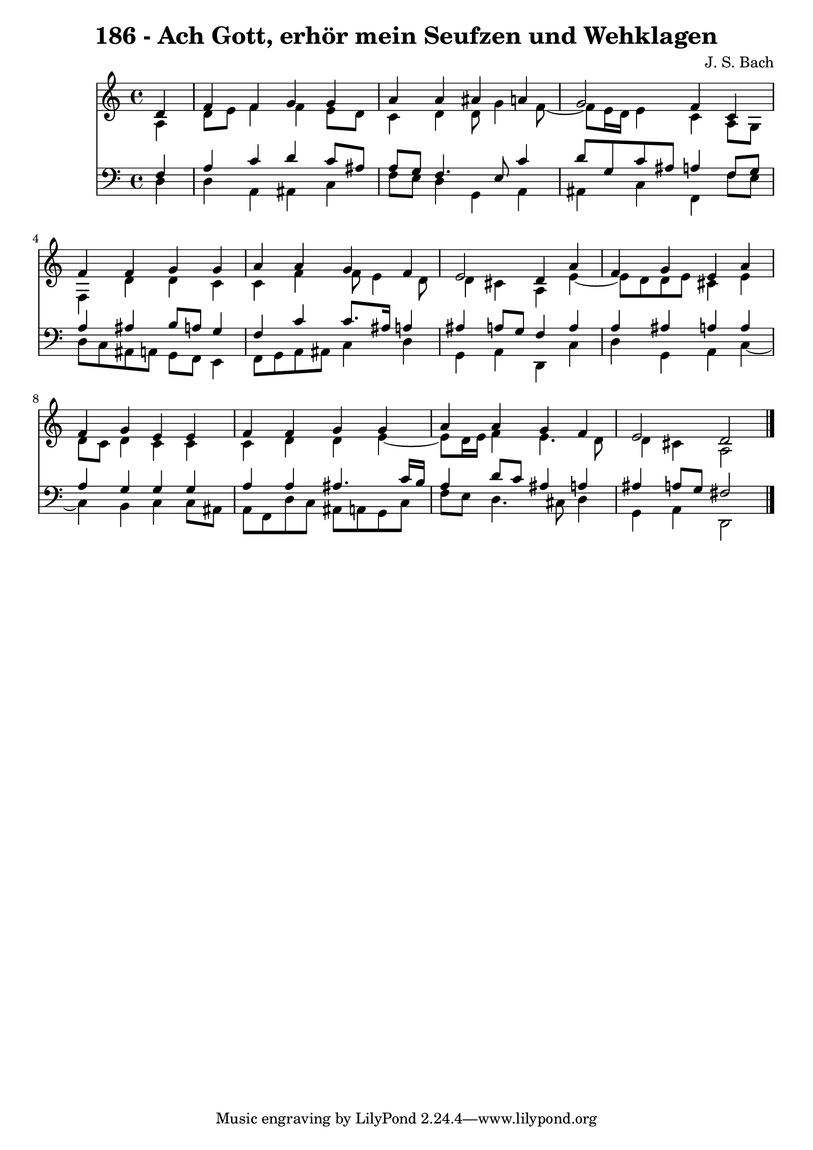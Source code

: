 \version "2.10.33"

\header {
  title = "186 - Ach Gott, erhör mein Seufzen und Wehklagen"
  composer = "J. S. Bach"
}


global = {
  \time 4/4
  \key a \minor
}


soprano = \relative c' {
  \partial 4 d4 
    f4 f4 g4 g4 
  a4 a4 ais4 a4 
  g2 f4 c4 
  f4 f4 g4 g4 
  a4 a4 g4 f4   %5
  e2 d4 a'4 
  f4 g4 e4 a4 
  f4 g4 e4 e4 
  f4 f4 g4 g4 
  a4 a4 g4 f4   %10
  e2 d2 
  
}

alto = \relative c' {
  \partial 4 a4 
    d8 e8 f4 f4 e8 d8 
  c4 d4 d8 g4 f8~ 
  f8 e16 d16 e4 c4 a8 g8 
  f4 d'4 d4 c4 
  c4 f4 f8 e4 d8   %5
  d4 cis4 a4 e'4~ 
  e8 d8 d8 e8 cis4 e4 
  d8 c8 d4 c4 c4 
  c4 d4 d4 e4~ 
  e8 d16 e16 f4 e4. d8   %10
  d4 cis4 a2 
  
}

tenor = \relative c {
  \partial 4 f4 
    a4 c4 d4 c8 ais8 
  a8 g8 f4. e8 c'4 
  d8 g,8 c8 ais8 a4 f8 g8 
  a4 ais4 b8 a8 g4 
  f4 c'4 c8. ais16 a4   %5
  ais4 a8 g8 f4 a4 
  a4 ais4 a4 a4 
  a4 g4 g4 g4 
  a4 a4 ais4. c16 b16 
  a4 d8 c8 ais4 a4   %10
  ais4 a8 g8 fis2 
  
}

baixo = \relative c {
  \partial 4 d4 
    d4 a4 ais4 c4 
  f8 e8 d4 g,4 a4 
  ais4 c4 f,4 f'8 e8 
  d8 c8 ais8 a8 g8 f8 e4 
  f8 g8 a8 ais8 c4 d4   %5
  g,4 a4 d,4 c'4 
  d4 g,4 a4 c4~ 
  c4 b4 c4 c8 ais8 
  a8 f8 d'8 c8 ais8 a8 g8 c8 
  f8 e8 d4. cis8 d4   %10
  g,4 a4 d,2 
  
}

\score {
  <<
    \new Staff {
      <<
        \global
        \new Voice = "1" { \voiceOne \soprano }
        \new Voice = "2" { \voiceTwo \alto }
      >>
    }
    \new Staff {
      <<
        \global
        \clef "bass"
        \new Voice = "1" {\voiceOne \tenor }
        \new Voice = "2" { \voiceTwo \baixo \bar "|."}
      >>
    }
  >>
}